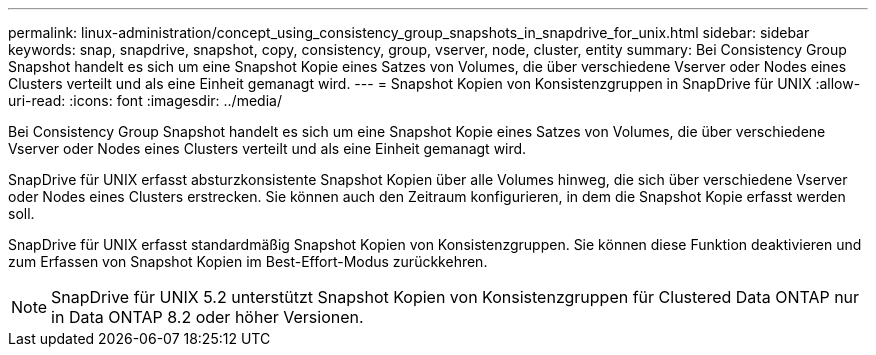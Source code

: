 ---
permalink: linux-administration/concept_using_consistency_group_snapshots_in_snapdrive_for_unix.html 
sidebar: sidebar 
keywords: snap, snapdrive, snapshot, copy, consistency, group, vserver, node, cluster, entity 
summary: Bei Consistency Group Snapshot handelt es sich um eine Snapshot Kopie eines Satzes von Volumes, die über verschiedene Vserver oder Nodes eines Clusters verteilt und als eine Einheit gemanagt wird. 
---
= Snapshot Kopien von Konsistenzgruppen in SnapDrive für UNIX
:allow-uri-read: 
:icons: font
:imagesdir: ../media/


[role="lead"]
Bei Consistency Group Snapshot handelt es sich um eine Snapshot Kopie eines Satzes von Volumes, die über verschiedene Vserver oder Nodes eines Clusters verteilt und als eine Einheit gemanagt wird.

SnapDrive für UNIX erfasst absturzkonsistente Snapshot Kopien über alle Volumes hinweg, die sich über verschiedene Vserver oder Nodes eines Clusters erstrecken. Sie können auch den Zeitraum konfigurieren, in dem die Snapshot Kopie erfasst werden soll.

SnapDrive für UNIX erfasst standardmäßig Snapshot Kopien von Konsistenzgruppen. Sie können diese Funktion deaktivieren und zum Erfassen von Snapshot Kopien im Best-Effort-Modus zurückkehren.


NOTE: SnapDrive für UNIX 5.2 unterstützt Snapshot Kopien von Konsistenzgruppen für Clustered Data ONTAP nur in Data ONTAP 8.2 oder höher Versionen.
